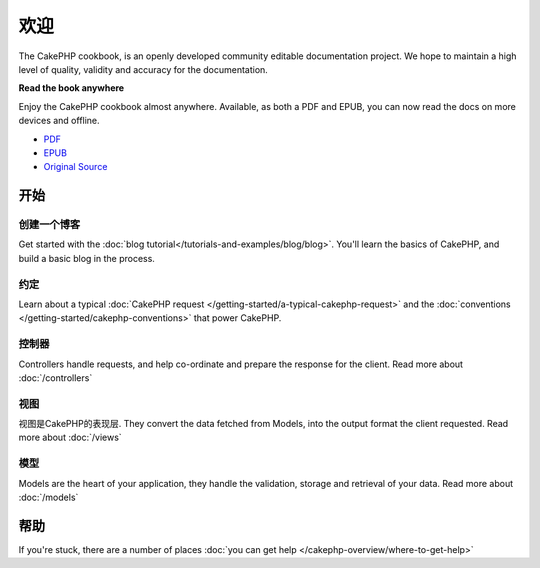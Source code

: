 .. CakePHP Cookbook documentation master file, created by
   sphinx-quickstart on Tue Jan 18 12:54:14 2011.
   You can adapt this file completely to your liking, but it should at least
   contain the root `toctree` directive.

欢迎
#######

The CakePHP cookbook, is an openly developed community editable documentation
project.  We hope to maintain a high level of quality, validity and accuracy for 
the documentation.

.. container:: offline-download

    **Read the book anywhere**

    Enjoy the CakePHP cookbook almost anywhere.  Available, as both a PDF and
    EPUB, you can now read the docs on more devices and offline.

    - `PDF <../_downloads/en/CakePHPCookbook.pdf>`_
    - `EPUB <../_downloads/en/CakePHPCookbook.epub>`_
    - `Original Source <http://github.com/cakephp/docs>`_

开始
===============

创建一个博客
------------

Get started with the :doc:`blog tutorial</tutorials-and-examples/blog/blog>`.
You'll learn the basics of CakePHP, and build a basic blog in the process.

约定
-----------

Learn about a typical :doc:`CakePHP request
</getting-started/a-typical-cakephp-request>` and the :doc:`conventions
</getting-started/cakephp-conventions>` that power CakePHP.

控制器
-----------

Controllers handle requests, and help co-ordinate and prepare
the response for the client.  Read more about :doc:`/controllers`

视图
-----

视图是CakePHP的表现层.  They convert the data fetched from Models, into the output format the client
requested.  Read more about :doc:`/views`

模型
------

Models are the heart of your application, they handle the validation,
storage and retrieval of your data.  Read more about :doc:`/models`

帮助
============

If you're stuck, there are a number of places :doc:`you can get help
</cakephp-overview/where-to-get-help>`



.. meta::
    :title lang=en: .. CakePHP Cookbook documentation master file, created by
    :keywords lang=en: doc models,documentation master,presentation layer,documentation project,quickstart,original source,sphinx,liking,cookbook,validity,conventions,validation,cakephp,accuracy,storage and retrieval,heart,blog,project hope

